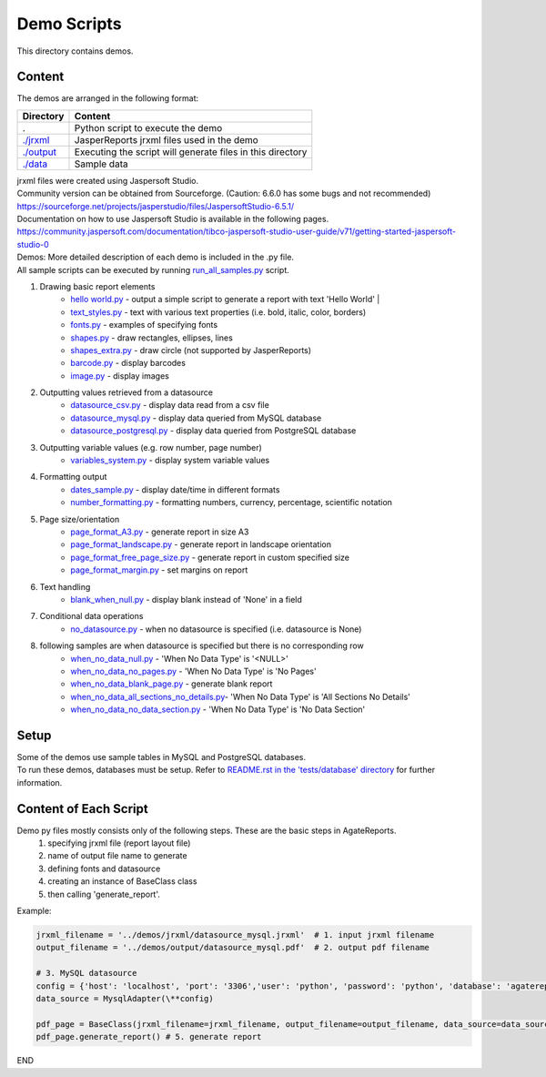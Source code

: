Demo Scripts
=======================================
This directory contains demos.

Content
------------
The demos are arranged in the following format:

=======================      ==============================================================
Directory                    Content
=======================      ==============================================================
.                            Python script to execute the demo
`./jrxml <./jrxml>`_         JasperReports jrxml files used in the demo
`./output <./output>`_       Executing the script will generate files in this directory
`./data <./data>`_           Sample data
=======================      ==============================================================

| jrxml files were created using Jaspersoft Studio.
| Community version can be obtained from Sourceforge. (Caution: 6.6.0 has some bugs and not recommended)
| https://sourceforge.net/projects/jasperstudio/files/JaspersoftStudio-6.5.1/

| Documentation on how to use Jaspersoft Studio is available in the following pages.
| https://community.jaspersoft.com/documentation/tibco-jaspersoft-studio-user-guide/v71/getting-started-jaspersoft-studio-0

| Demos: More detailed description of each demo is included in the .py file.
| All sample scripts can be executed by running `run_all_samples.py <`run_all_samples.py>`_ script.

1. Drawing basic report elements
    * `hello world.py <./hello_world.py>`_   - output a simple script to generate a report with text 'Hello World' |
    * `text_styles.py <./text_styles.py>`_  - text with various text properties (i.e. bold, italic, color, borders)

    * `fonts.py <./fonts.py>`_          - examples of specifying fonts
    * `shapes.py <./shapes.py>`_        - draw rectangles, ellipses, lines
    * `shapes_extra.py <./shapes_extra.py>`_  - draw circle (not supported by JasperReports)
    * `barcode.py <./barcode.py>`_       - display barcodes
    * `image.py <./image.py>`_         - display images

2. Outputting values retrieved from a datasource
    * `datasource_csv.py <./datasource_csv.py>`_        - display data read from a csv file
    * `datasource_mysql.py <./datasource_mysql.py>`_      - display data queried from MySQL database
    * `datasource_postgresql.py <./datasource_postgresql.py>`_  - display data queried from PostgreSQL database

3. Outputting variable values (e.g. row number, page number)
    * `variables_system.py <./variables_system.py>`_      - display system variable values

4. Formatting output
    * `dates_sample.py <./dates_sample.py>`_          - display date/time in different formats
    * `number_formatting.py <./number_formatting.py>`_     - formatting numbers, currency, percentage, scientific notation

5. Page size/orientation
    * `page_format_A3.py <./page_format_A3.py>`_            - generate report in size A3
    * `page_format_landscape.py <./page_format_landscape.py>`_     - generate report in landscape orientation
    * `page_format_free_page_size.py <./page_format_free_page_size.py>`_ - generate report in custom specified size
    * `page_format_margin.py <./page_format_margin.py>`_        - set margins on report

6. Text handling
    * `blank_when_null.py <./blank_when_null.py>`_           - display blank instead of 'None' in a field

7. Conditional data operations
    * `no_datasource.py <./no_datasource.py>`_             - when no datasource is specified (i.e. datasource is None)

8. following samples are when datasource is specified but there is no corresponding row
    * `when_no_data_null.py <./when_no_data_null.py>`_           - 'When No Data Type' is '<NULL>'
    * `when_no_data_no_pages.py <./when_no_data_no_pages.py>`_      - 'When No Data Type' is 'No Pages'
    * `when_no_data_blank_page.py <./when_no_data_blank_page.py>`_     - generate blank report
    * `when_no_data_all_sections_no_details.py <./when_no_data_all_sections_no_details.py>`_- 'When No Data Type' is 'All Sections No Details'
    * `when_no_data_no_data_section.py <./when_no_data_no_data_section.py>`_ - 'When No Data Type' is 'No Data Section'


Setup
----------------------
| Some of the demos use sample tables in MySQL and PostgreSQL databases.
| To run these demos, databases must be setup. Refer to `README.rst in the 'tests/database' directory <../tests/database/README.rst>`_ for further information.

Content of Each Script
----------------------
Demo py files mostly consists only of the following steps. These are the basic steps in AgateReports.
    1. specifying jrxml file (report layout file)
    2. name of output file name to generate
    3. defining fonts and datasource
    4. creating an instance of BaseClass class
    5. then calling 'generate_report'.


Example:

.. code-block:: python

    jrxml_filename = '../demos/jrxml/datasource_mysql.jrxml'  # 1. input jrxml filename
    output_filename = '../demos/output/datasource_mysql.pdf'  # 2. output pdf filename

    # 3. MySQL datasource
    config = {'host': 'localhost', 'port': '3306','user': 'python', 'password': 'python', 'database': 'agatereports'}
    data_source = MysqlAdapter(\**config)

    pdf_page = BaseClass(jrxml_filename=jrxml_filename, output_filename=output_filename, data_source=data_source) # 4. create BaseClass
    pdf_page.generate_report() # 5. generate report

END
